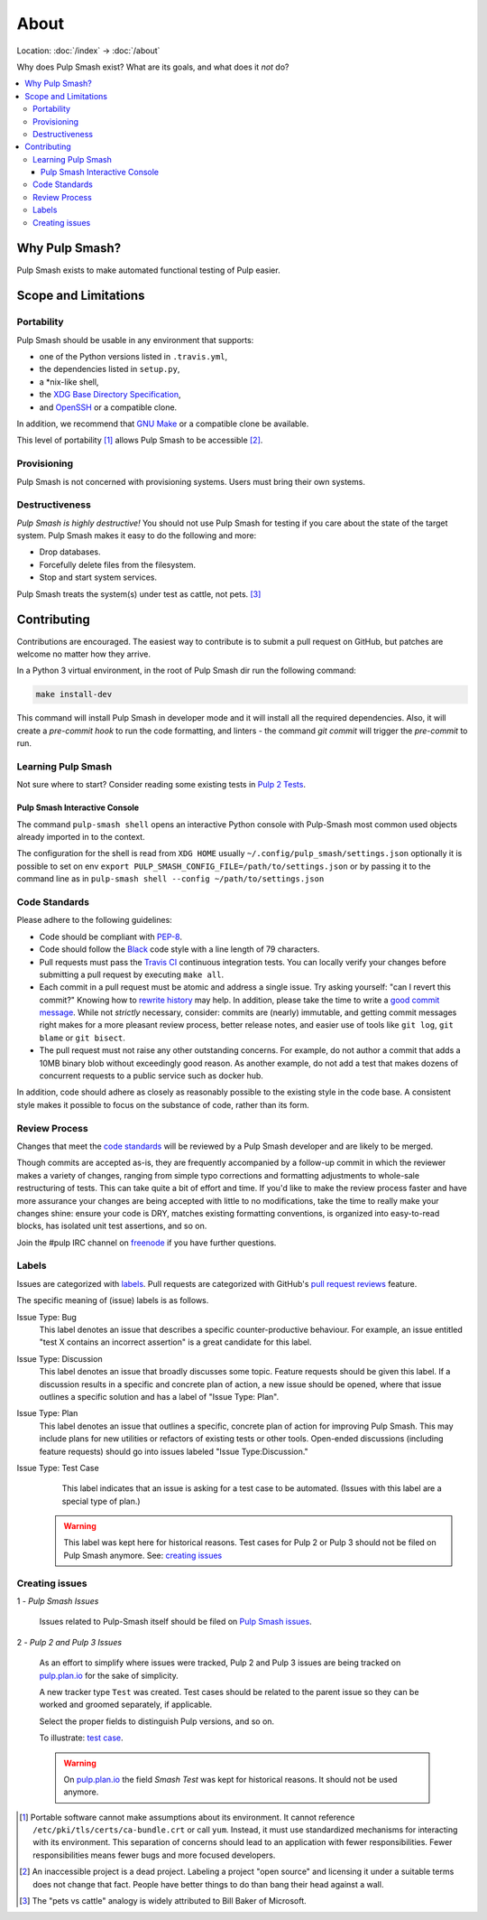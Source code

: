 About
=====

Location: :doc:`/index` → :doc:`/about`

Why does Pulp Smash exist? What are its goals, and what does it *not* do?

.. contents::
    :local:

Why Pulp Smash?
---------------

Pulp Smash exists to make automated functional testing of Pulp easier.

Scope and Limitations
---------------------

Portability
~~~~~~~~~~~

Pulp Smash should be usable in any environment that supports:

* one of the Python versions listed in ``.travis.yml``,
* the dependencies listed in ``setup.py``,
* a \*nix-like shell,
* the `XDG Base Directory Specification`_,
* and `OpenSSH`_ or a compatible clone.

In addition, we recommend that `GNU Make`_ or a compatible clone be available.

This level of portability [1]_ allows Pulp Smash to be accessible [2]_.

Provisioning
~~~~~~~~~~~~

Pulp Smash is not concerned with provisioning systems. Users must bring their
own systems.

Destructiveness
~~~~~~~~~~~~~~~

*Pulp Smash is highly destructive!* You should not use Pulp Smash for testing if
you care about the state of the target system. Pulp Smash makes it easy to do
the following and more:

* Drop databases.
* Forcefully delete files from the filesystem.
* Stop and start system services.

Pulp Smash treats the system(s) under test as cattle, not pets. [3]_

Contributing
------------

Contributions are encouraged. The easiest way to contribute is to submit a pull
request on GitHub, but patches are welcome no matter how they arrive.

In a Python 3 virtual environment, in the root of Pulp Smash dir run the
following command:

.. code-block:: shell   

    make install-dev

This command will install Pulp Smash in developer mode and it will install
all the required dependencies.
Also, it will create a `pre-commit hook` to run the code formatting, and
linters - the command `git commit` will trigger the `pre-commit` to run.

Learning Pulp Smash
~~~~~~~~~~~~~~~~~~~

Not sure where to start? Consider reading some existing tests in `Pulp 2
Tests`_.

Pulp Smash Interactive Console
^^^^^^^^^^^^^^^^^^^^^^^^^^^^^^

The command ``pulp-smash shell`` opens an interactive Python console with Pulp-Smash
most common used objects already imported in to the context.

The configuration for the shell is read from 
``XDG HOME`` usually ``~/.config/pulp_smash/settings.json`` 
optionally it is possible to set on env ``export PULP_SMASH_CONFIG_FILE=/path/to/settings.json`` 
or by passing it to the command line as in ``pulp-smash shell --config ~/path/to/settings.json``

.. raw:: html

    <script id="asciicast-235178" src="https://asciinema.org/a/235178.js" async></script>
    <a href="https://asciinema.org/a/235178">https://asciinema.org/a/235178</a>

Code Standards
~~~~~~~~~~~~~~

Please adhere to the following guidelines:

* Code should be compliant with `PEP-8`_.
* Code should follow the `Black`_ code style with a line length of 79 characters.
* Pull requests must pass the `Travis CI`_ continuous integration tests. You can
  locally verify your changes before submitting a pull request by executing
  ``make all``.
* Each commit in a pull request must be atomic and address a single issue. Try
  asking yourself: "can I revert this commit?" Knowing how to `rewrite history`_
  may help. In addition, please take the time to write a `good
  <http://stopwritingramblingcommitmessages.com/>`_ `commit
  <https://robots.thoughtbot.com/5-useful-tips-for-a-better-commit-message>`_
  `message <http://chris.beams.io/posts/git-commit/>`_. While not *strictly*
  necessary, consider: commits are (nearly) immutable, and getting commit
  messages right makes for a more pleasant review process, better release notes,
  and easier use of tools like ``git log``, ``git blame`` or ``git bisect``.
* The pull request must not raise any other outstanding concerns. For example,
  do not author a commit that adds a 10MB binary blob without exceedingly good
  reason. As another example, do not add a test that makes dozens of concurrent
  requests to a public service such as docker hub.

In addition, code should adhere as closely as reasonably possible to the
existing style in the code base. A consistent style makes it possible to focus
on the substance of code, rather than its form.

Review Process
~~~~~~~~~~~~~~

Changes that meet the `code standards`_ will be reviewed by a Pulp Smash
developer and are likely to be merged.

Though commits are accepted as-is, they are frequently accompanied by a
follow-up commit in which the reviewer makes a variety of changes, ranging from
simple typo corrections and formatting adjustments to whole-sale restructuring
of tests. This can take quite a bit of effort and time. If you'd like to make
the review process faster and have more assurance your changes are being
accepted with little to no modifications, take the time to really make your
changes shine: ensure your code is DRY, matches existing formatting conventions,
is organized into easy-to-read blocks, has isolated unit test assertions, and so
on.

Join the #pulp IRC channel on `freenode`_ if you have further questions.

Labels
~~~~~~

Issues are categorized with `labels`_. Pull requests are categorized with
GitHub's `pull request reviews`_ feature.

The specific meaning of (issue) labels is as follows.

Issue Type: Bug
    This label denotes an issue that describes a specific counter-productive
    behaviour. For example, an issue entitled "test X contains an incorrect
    assertion" is a great candidate for this label.

Issue Type: Discussion
    This label denotes an issue that broadly discusses some topic. Feature
    requests should be given this label. If a discussion results in a specific
    and concrete plan of action, a new issue should be opened, where that issue
    outlines a specific solution and has a label of "Issue Type: Plan".

Issue Type: Plan
    This label denotes an issue that outlines a specific, concrete
    plan of action for improving Pulp Smash. This may include plans for new
    utilities or refactors of existing tests or other tools. Open-ended
    discussions (including feature requests) should go into issues labeled
    "Issue Type:Discussion."

Issue Type: Test Case
    This label indicates that an issue is asking for a test case to be
    automated. (Issues with this label are a special type of plan.)

   .. warning::
      This label was kept here for historical reasons. Test cases for Pulp 2 or
      Pulp 3 should not be filed on Pulp Smash anymore.
      See: `creating issues`_


Creating issues
~~~~~~~~~~~~~~~

1 - *Pulp Smash Issues*

  Issues related to Pulp-Smash itself should be filed on `Pulp Smash issues`_.

2 - *Pulp 2 and Pulp 3 Issues*

   As an effort to simplify where issues were tracked, Pulp 2 and Pulp 3 issues
   are being tracked on `pulp.plan.io`_ for the sake of simplicity.

   A new tracker type ``Test`` was created. Test cases should be related to the
   parent issue so they can be worked and groomed separately, if applicable.

   Select the proper fields to distinguish Pulp versions, and so on.

   To illustrate: `test case`_.

   .. warning::
      On `pulp.plan.io`_ the field `Smash Test` was kept for historical reasons. It
      should not be used anymore.

.. [1] Portable software cannot make assumptions about its environment. It
    cannot reference ``/etc/pki/tls/certs/ca-bundle.crt``  or call ``yum``.
    Instead, it must use standardized mechanisms for interacting with its
    environment. This separation of concerns should lead to an application with
    fewer responsibilities. Fewer responsibilities means fewer bugs and more
    focused developers.
.. [2] An inaccessible project is a dead project. Labeling a project "open
    source" and licensing it under a suitable terms does not change that fact.
    People have better things to do than bang their head against a wall.
.. [3] The "pets vs cattle" analogy is widely attributed to Bill Baker of
    Microsoft.

.. _Black: https://github.com/ambv/black
.. _GNU Make: https://www.gnu.org/software/make/
.. _OpenSSH: http://www.openssh.com/
.. _PEP-8: https://www.python.org/dev/peps/pep-0008
.. _Pulp 2 Tests: https://github.com/PulpQE/pulp-2-tests
.. _Pulp Smash issues: https://github.com/PulpQE/pulp-smash/issues
.. _Travis CI: https://travis-ci.org/PulpQE/pulp-smash
.. _XDG Base Directory Specification: http://standards.freedesktop.org/basedir-spec/basedir-spec-latest.html
.. _freenode: https://freenode.net/
.. _good commit messages: http://tbaggery.com/2008/04/19/a-note-about-git-commit-messages.html
.. _labels: https://github.com/PulpQE/pulp-smash/labels
.. _pull request reviews: https://help.github.com/articles/about-pull-request-reviews/
.. _pulp.plan.io: https://pulp.plan.io/
.. _rewrite history: https://git-scm.com/book/en/v2/Git-Tools-Rewriting-History
.. _test case: https://pulp.plan.io/issues/4035